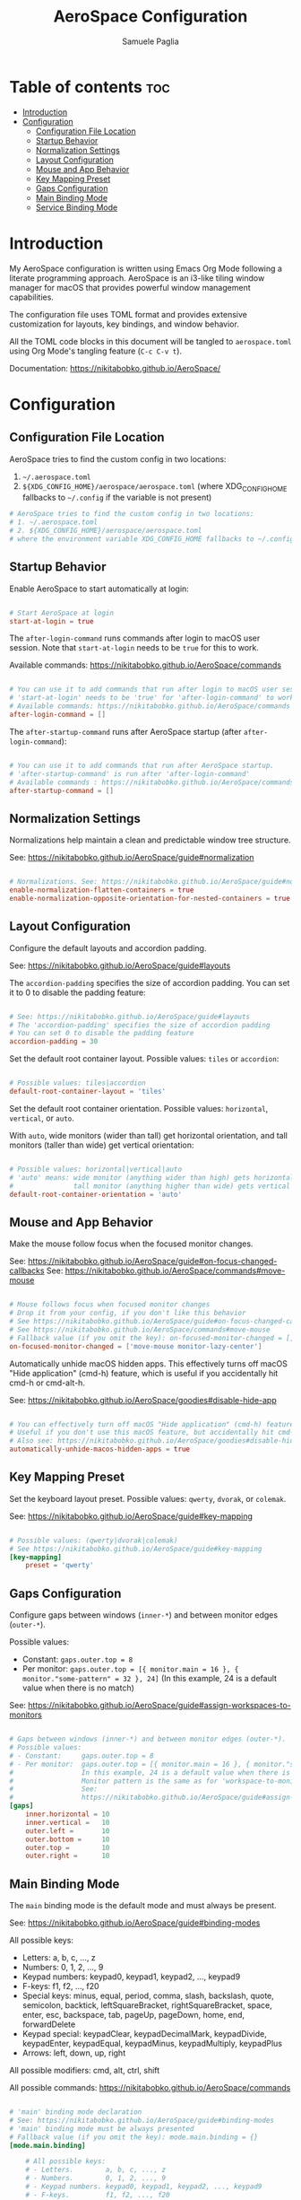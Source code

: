 #+TITLE: AeroSpace Configuration
#+AUTHOR: Samuele Paglia
#+DESCRIPTION: My AeroSpace tiling window manager configuration for macOS
#+STARTUP: showeverything
#+OPTIONS: toc:2

* Table of contents :toc:
- [[#introduction][Introduction]]
- [[#configuration][Configuration]]
  - [[#configuration-file-location][Configuration File Location]]
  - [[#startup-behavior][Startup Behavior]]
  - [[#normalization-settings][Normalization Settings]]
  - [[#layout-configuration][Layout Configuration]]
  - [[#mouse-and-app-behavior][Mouse and App Behavior]]
  - [[#key-mapping-preset][Key Mapping Preset]]
  - [[#gaps-configuration][Gaps Configuration]]
  - [[#main-binding-mode][Main Binding Mode]]
  - [[#service-binding-mode][Service Binding Mode]]

* Introduction

My AeroSpace configuration is written using Emacs Org Mode following a literate programming approach. AeroSpace is an i3-like tiling window manager for macOS that provides powerful window management capabilities.

The configuration file uses TOML format and provides extensive customization for layouts, key bindings, and window behavior.

All the TOML code blocks in this document will be tangled to =aerospace.toml= using Org Mode's tangling feature (=C-c C-v t=).

Documentation: https://nikitabobko.github.io/AeroSpace/

* Configuration
:PROPERTIES:
:header-args:toml: :tangle aerospace.toml
:END:

** Configuration File Location

AeroSpace tries to find the custom config in two locations:
1. =~/.aerospace.toml=
2. =${XDG_CONFIG_HOME}/aerospace/aerospace.toml= (where XDG_CONFIG_HOME fallbacks to =~/.config= if the variable is not present)

#+begin_src toml
# AeroSpace tries to find the custom config in two locations:
# 1. ~/.aerospace.toml
# 2. ${XDG_CONFIG_HOME}/aerospace/aerospace.toml
# where the environment variable XDG_CONFIG_HOME fallbacks to ~/.config if the variable is not present
#+end_src

** Startup Behavior

Enable AeroSpace to start automatically at login:

#+begin_src toml

# Start AeroSpace at login
start-at-login = true
#+end_src

The =after-login-command= runs commands after login to macOS user session. Note that =start-at-login= needs to be =true= for this to work.

Available commands: https://nikitabobko.github.io/AeroSpace/commands

#+begin_src toml

# You can use it to add commands that run after login to macOS user session.
# 'start-at-login' needs to be 'true' for 'after-login-command' to work
# Available commands: https://nikitabobko.github.io/AeroSpace/commands
after-login-command = []
#+end_src

The =after-startup-command= runs after AeroSpace startup (after =after-login-command=):

#+begin_src toml

# You can use it to add commands that run after AeroSpace startup.
# 'after-startup-command' is run after 'after-login-command'
# Available commands : https://nikitabobko.github.io/AeroSpace/commands
after-startup-command = []
#+end_src

** Normalization Settings

Normalizations help maintain a clean and predictable window tree structure.

See: https://nikitabobko.github.io/AeroSpace/guide#normalization

#+begin_src toml

# Normalizations. See: https://nikitabobko.github.io/AeroSpace/guide#normalization
enable-normalization-flatten-containers = true
enable-normalization-opposite-orientation-for-nested-containers = true
#+end_src

** Layout Configuration

Configure the default layouts and accordion padding.

See: https://nikitabobko.github.io/AeroSpace/guide#layouts

The =accordion-padding= specifies the size of accordion padding. You can set it to 0 to disable the padding feature:

#+begin_src toml

# See: https://nikitabobko.github.io/AeroSpace/guide#layouts
# The 'accordion-padding' specifies the size of accordion padding
# You can set 0 to disable the padding feature
accordion-padding = 30
#+end_src

Set the default root container layout. Possible values: =tiles= or =accordion=:

#+begin_src toml

# Possible values: tiles|accordion
default-root-container-layout = 'tiles'
#+end_src

Set the default root container orientation. Possible values: =horizontal=, =vertical=, or =auto=.

With =auto=, wide monitors (wider than tall) get horizontal orientation, and tall monitors (taller than wide) get vertical orientation:

#+begin_src toml

# Possible values: horizontal|vertical|auto
# 'auto' means: wide monitor (anything wider than high) gets horizontal orientation,
#               tall monitor (anything higher than wide) gets vertical orientation
default-root-container-orientation = 'auto'
#+end_src

** Mouse and App Behavior

Make the mouse follow focus when the focused monitor changes.

See: https://nikitabobko.github.io/AeroSpace/guide#on-focus-changed-callbacks
See: https://nikitabobko.github.io/AeroSpace/commands#move-mouse

#+begin_src toml

# Mouse follows focus when focused monitor changes
# Drop it from your config, if you don't like this behavior
# See https://nikitabobko.github.io/AeroSpace/guide#on-focus-changed-callbacks
# See https://nikitabobko.github.io/AeroSpace/commands#move-mouse
# Fallback value (if you omit the key): on-focused-monitor-changed = []
on-focused-monitor-changed = ['move-mouse monitor-lazy-center']
#+end_src

Automatically unhide macOS hidden apps. This effectively turns off macOS "Hide application" (cmd-h) feature, which is useful if you accidentally hit cmd-h or cmd-alt-h.

See: https://nikitabobko.github.io/AeroSpace/goodies#disable-hide-app

#+begin_src toml

# You can effectively turn off macOS "Hide application" (cmd-h) feature by toggling this flag
# Useful if you don't use this macOS feature, but accidentally hit cmd-h or cmd-alt-h key
# Also see: https://nikitabobko.github.io/AeroSpace/goodies#disable-hide-app
automatically-unhide-macos-hidden-apps = true
#+end_src

** Key Mapping Preset

Set the keyboard layout preset. Possible values: =qwerty=, =dvorak=, or =colemak=.

See: https://nikitabobko.github.io/AeroSpace/guide#key-mapping

#+begin_src toml

# Possible values: (qwerty|dvorak|colemak)
# See https://nikitabobko.github.io/AeroSpace/guide#key-mapping
[key-mapping]
    preset = 'qwerty'
#+end_src

** Gaps Configuration

Configure gaps between windows (=inner-*=) and between monitor edges (=outer-*=).

Possible values:
- Constant: =gaps.outer.top = 8=
- Per monitor: =gaps.outer.top = [{ monitor.main = 16 }, { monitor."some-pattern" = 32 }, 24]=
  (In this example, 24 is a default value when there is no match)

See: https://nikitabobko.github.io/AeroSpace/guide#assign-workspaces-to-monitors

#+begin_src toml

# Gaps between windows (inner-*) and between monitor edges (outer-*).
# Possible values:
# - Constant:     gaps.outer.top = 8
# - Per monitor:  gaps.outer.top = [{ monitor.main = 16 }, { monitor."some-pattern" = 32 }, 24]
#                 In this example, 24 is a default value when there is no match.
#                 Monitor pattern is the same as for 'workspace-to-monitor-force-assignment'.
#                 See:
#                 https://nikitabobko.github.io/AeroSpace/guide#assign-workspaces-to-monitors
[gaps]
    inner.horizontal = 10
    inner.vertical =   10
    outer.left =       10
    outer.bottom =     10
    outer.top =        10
    outer.right =      10
#+end_src

** Main Binding Mode

The =main= binding mode is the default mode and must always be present.

See: https://nikitabobko.github.io/AeroSpace/guide#binding-modes

All possible keys:
- Letters: a, b, c, ..., z
- Numbers: 0, 1, 2, ..., 9
- Keypad numbers: keypad0, keypad1, keypad2, ..., keypad9
- F-keys: f1, f2, ..., f20
- Special keys: minus, equal, period, comma, slash, backslash, quote, semicolon, backtick, leftSquareBracket, rightSquareBracket, space, enter, esc, backspace, tab, pageUp, pageDown, home, end, forwardDelete
- Keypad special: keypadClear, keypadDecimalMark, keypadDivide, keypadEnter, keypadEqual, keypadMinus, keypadMultiply, keypadPlus
- Arrows: left, down, up, right

All possible modifiers: cmd, alt, ctrl, shift

All possible commands: https://nikitabobko.github.io/AeroSpace/commands

#+begin_src toml

# 'main' binding mode declaration
# See: https://nikitabobko.github.io/AeroSpace/guide#binding-modes
# 'main' binding mode must be always presented
# Fallback value (if you omit the key): mode.main.binding = {}
[mode.main.binding]

    # All possible keys:
    # - Letters.        a, b, c, ..., z
    # - Numbers.        0, 1, 2, ..., 9
    # - Keypad numbers. keypad0, keypad1, keypad2, ..., keypad9
    # - F-keys.         f1, f2, ..., f20
    # - Special keys.   minus, equal, period, comma, slash, backslash, quote, semicolon,
    #                   backtick, leftSquareBracket, rightSquareBracket, space, enter, esc,
    #                   backspace, tab, pageUp, pageDown, home, end, forwardDelete
    # - Keypad special. keypadClear, keypadDecimalMark, keypadDivide, keypadEnter, keypadEqual,
    #                   keypadMinus, keypadMultiply, keypadPlus
    # - Arrows.         left, down, up, right

    # All possible modifiers: cmd, alt, ctrl, shift

    # All possible commands: https://nikitabobko.github.io/AeroSpace/commands

    # See: https://nikitabobko.github.io/AeroSpace/commands#exec-and-forget
    # You can uncomment the following lines to open up terminal with alt + enter shortcut
    # (like in i3)
    # alt-enter = '''exec-and-forget osascript -e '
    # tell application "Terminal"
    #     do script
    #     activate
    # end tell'
    # '''
#+end_src

*** Layout Switching

Switch between different layout modes:

See: https://nikitabobko.github.io/AeroSpace/commands#layout

#+begin_src toml

    # Switch between layouts
    # See: https://nikitabobko.github.io/AeroSpace/commands#layout
    alt-t = 'layout tiles horizontal vertical'
    alt-comma = 'layout accordion horizontal vertical'
#+end_src

*** Window Focus

Navigate focus between windows using vim-like keys (h, j, k, l):

See: https://nikitabobko.github.io/AeroSpace/commands#focus

#+begin_src toml

    # See: https://nikitabobko.github.io/AeroSpace/commands#focus
    alt-h = 'focus left'
    alt-j = 'focus down'
    alt-k = 'focus up'
    alt-l = 'focus right'
#+end_src

*** Window Movement

Move windows between positions using alt-shift and vim-like keys:

See: https://nikitabobko.github.io/AeroSpace/commands#move

#+begin_src toml

    # See: https://nikitabobko.github.io/AeroSpace/commands#move
    alt-shift-h = 'move left'
    alt-shift-j = 'move down'
    alt-shift-k = 'move up'
    alt-shift-l = 'move right'
#+end_src

*** Window Resizing

Resize windows smartly using alt-ctrl-j/k:

See: https://nikitabobko.github.io/AeroSpace/commands#resize

#+begin_src toml

    # See: https://nikitabobko.github.io/AeroSpace/commands#resize
    alt-ctrl-j = 'resize smart -50'
    alt-ctrl-k = 'resize smart +50'
#+end_src

*** Workspace Switching

Switch to workspaces 1-9 using custom key mappings (a, s, d, f, g for workspaces 1-5, and numbers for 6-9):

See: https://nikitabobko.github.io/AeroSpace/commands#workspace

#+begin_src toml

    # See: https://nikitabobko.github.io/AeroSpace/commands#workspace
    alt-a = 'workspace 1'
    alt-s = 'workspace 2'
    alt-d = 'workspace 3'
    alt-f = 'workspace 4'
    alt-g = 'workspace 5'
    alt-6 = 'workspace 6'
    alt-7 = 'workspace 7'
    alt-8 = 'workspace 8'
    alt-9 = 'workspace 9'
#+end_src

*** Moving Windows to Workspaces

Move the current window to a specific workspace using alt-shift:

See: https://nikitabobko.github.io/AeroSpace/commands#move-node-to-workspace

#+begin_src toml

    # See: https://nikitabobko.github.io/AeroSpace/commands#move-node-to-workspace
    alt-shift-a = 'move-node-to-workspace 1'
    alt-shift-s = 'move-node-to-workspace 2'
    alt-shift-d = 'move-node-to-workspace 3'
    alt-shift-f = 'move-node-to-workspace 4'
    alt-shift-g = 'move-node-to-workspace 5'
    alt-shift-6 = 'move-node-to-workspace 6'
    alt-shift-7 = 'move-node-to-workspace 7'
    alt-shift-8 = 'move-node-to-workspace 8'
    alt-shift-9 = 'move-node-to-workspace 9'
#+end_src

*** Workspace and Monitor Management

Switch back and forth between workspaces, and move workspaces between monitors:

See: https://nikitabobko.github.io/AeroSpace/commands#workspace-back-and-forth
See: https://nikitabobko.github.io/AeroSpace/commands#move-workspace-to-monitor

#+begin_src toml

    # See: https://nikitabobko.github.io/AeroSpace/commands#workspace-back-and-forth
    alt-tab = 'workspace-back-and-forth'
    # See: https://nikitabobko.github.io/AeroSpace/commands#move-workspace-to-monitor
    alt-shift-tab = 'move-workspace-to-monitor --wrap-around next'
#+end_src

*** Mode Switching

Enter the service mode for advanced operations:

See: https://nikitabobko.github.io/AeroSpace/commands#mode

#+begin_src toml

    # See: https://nikitabobko.github.io/AeroSpace/commands#mode
    alt-shift-semicolon = 'mode service'
#+end_src

** Service Binding Mode

The =service= binding mode provides advanced operations like reloading config, resetting layouts, and joining windows.

See: https://nikitabobko.github.io/AeroSpace/guide#binding-modes

#+begin_src toml

# 'service' binding mode declaration.
# See: https://nikitabobko.github.io/AeroSpace/guide#binding-modes
[mode.service.binding]
    esc = ['reload-config', 'mode main']
    r = ['flatten-workspace-tree', 'mode main'] # reset layout
    f = ['layout floating tiling', 'mode main'] # Toggle between floating and tiling layout
    backspace = ['close-all-windows-but-current', 'mode main']

    # sticky is not yet supported https://github.com/nikitabobko/AeroSpace/issues/2
    #s = ['layout sticky tiling', 'mode main']

    alt-shift-h = ['join-with left', 'mode main']
    alt-shift-j = ['join-with down', 'mode main']
    alt-shift-k = ['join-with up', 'mode main']
    alt-shift-l = ['join-with right', 'mode main']

    down = 'volume down'
    up = 'volume up'
    shift-down = ['volume set 0', 'mode main']
#+end_src
